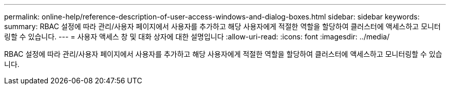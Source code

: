 ---
permalink: online-help/reference-description-of-user-access-windows-and-dialog-boxes.html 
sidebar: sidebar 
keywords:  
summary: RBAC 설정에 따라 관리/사용자 페이지에서 사용자를 추가하고 해당 사용자에게 적절한 역할을 할당하여 클러스터에 액세스하고 모니터링할 수 있습니다. 
---
= 사용자 액세스 창 및 대화 상자에 대한 설명입니다
:allow-uri-read: 
:icons: font
:imagesdir: ../media/


[role="lead"]
RBAC 설정에 따라 관리/사용자 페이지에서 사용자를 추가하고 해당 사용자에게 적절한 역할을 할당하여 클러스터에 액세스하고 모니터링할 수 있습니다.
